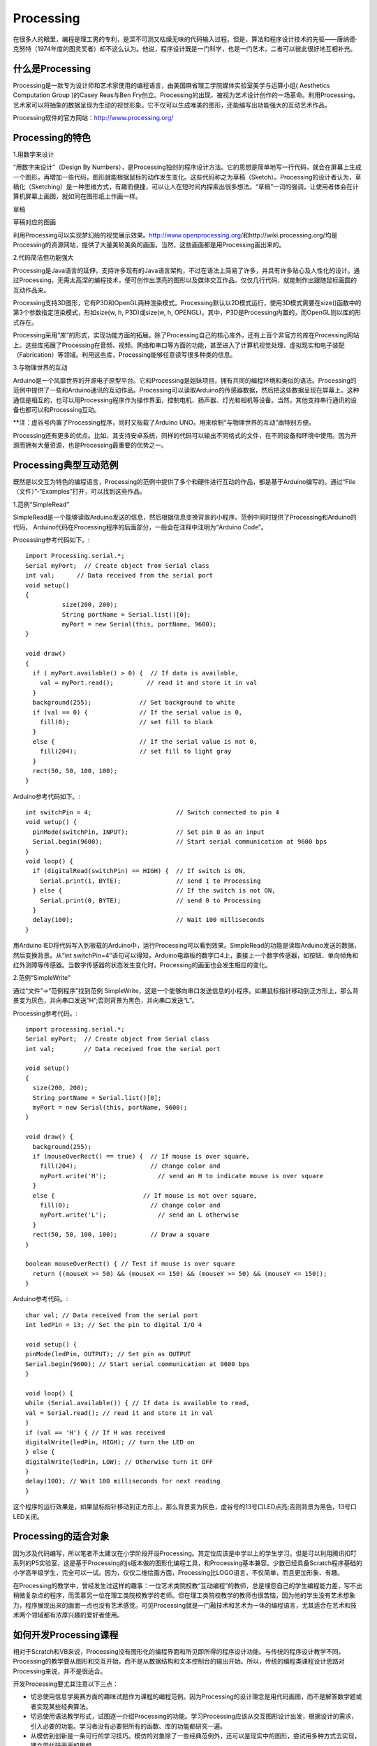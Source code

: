 
Processing
===========================

在很多人的眼里，编程是理工男的专利，是深不可测又枯燥无味的代码输入过程。但是，算法和程序设计技术的先驱——唐纳德·克努特（1974年度的图灵奖者）却不这么认为。他说，程序设计既是一门科学，也是一门艺术，二者可以彼此很好地互相补充。

--------------------------
什么是Processing
--------------------------

Processing是一款专为设计师和艺术家使用的编程语言，由美国麻省理工学院媒体实验室美学与运算小组( Aesthetics Computation Group )的Casey Reas与Ben Fry创立。Processing的出现，被视为艺术设计创作的一场革命。利用Processing，艺术家可以将抽象的数据呈现为生动的视觉形象。它不仅可以生成唯美的图形，还能编写出功能强大的互动艺术作品。

Processing软件的官方网站：http://www.processing.org/

.. image:: ../image/05/processing-1.png

--------------------------
Processing的特色
--------------------------

1.用数字来设计

“用数字来设计”（Design By Numbers），是Processing独创的程序设计方法。它的思想是简单地写一行代码，就会在屏幕上生成一个图形，再增加一些代码，图形就能根据鼠标的动作发生变化。这些代码称之为草稿（Sketch）。Processing的设计者认为，草稿化（Sketching）是一种思维方式，有趣而便捷，可以让人在短时间内探索出很多想法。“草稿”一词的强调，让使用者体会在计算机屏幕上画图，就如同在图形纸上作画一样。
 	 
.. image:: ../image/05/processing-2.png

草稿

.. image:: ../image/05/processing-3.png

草稿对应的图画

利用Processing可以实现梦幻般的视觉展示效果。http://www.openprocessing.org/和http://wiki.processing.org/均是Processing的资源网站，提供了大量美轮美奂的画面。当然，这些画面都是用Processing画出来的。
 
.. image:: ../image/05/processing-4.png

2.代码简洁但功能强大

Processing是Java语言的延伸，支持许多现有的Java语言架构，不过在语法上简易了许多，并具有许多贴心及人性化的设计。通过Processing，无需太高深的编程技术，便可创作出漂亮的图形以及媒体交互作品。仅仅几行代码，就能制作出跟随鼠标画圆的互动作品来。

Processing支持3D图形，它有P3D和OpenGL两种渲染模式。Processing默认以2D模式运行，使用3D模式需要在size()函数中的第3个参数指定渲染模式，形如size(w, h, P3D)或size(w, h, OPENGL)。其中，P3D是Processing内置的，而OpenGL则以库的形式存在。

Processing采用“库”的形式，实现功能方面的拓展。除了Processing自己的核心库外，还有上百个非官方的库在Processing网站上。这些库拓展了Processing在音频、视频、网络和串口等方面的功能，甚至进入了计算机视觉处理、虚拟现实和电子装配（Fabrication）等领域。利用这些库，Processing能够任意读写很多种类的信息。

3.与物理世界的互动

Arduino是一个风靡世界的开源电子原型平台。它和Processing是姐妹项目，拥有共同的编程环境和类似的语法。Processing的范例中提供了一些和Arduino通讯的互动作品。Processing可以读取Arduino的传感器数据，然后把这些数据呈现在屏幕上。这种通信是相互的，也可以用Processing程序作为操作界面，控制电机、扬声器、灯光和相机等设备。当然，其他支持串行通讯的设备也都可以和Processing互动。

**注：虚谷号内置了Processing程序，同时又板载了Arduino UNO。用来绘制“与物理世界的互动”画特别方便。

Processing还有更多的优点。比如，其支持安卓系统，同样的代码可以输出不同格式的文件，在不同设备和环境中使用。因为开源而拥有大量资源，也是Processing最重要的优势之一。

------------------------------
Processing典型互动范例
------------------------------

既然是以交互为特色的编程语言，Processing的范例中提供了多个和硬件进行互动的作品，都是基于Arduino编写的。通过“File（文件）”-“Examples”打开，可以找到这些作品。

1.范例“SimpleRead”

SimpleRead是一个能够读取Arduino发送的信息，然后根据信息变换背景的小程序。范例中同时提供了Processing和Arduino的代码， Arduino代码在Processing程序的后面部分，一般会在注释中注明为“Arduino Code”。

Processing参考代码如下。::

	import Processing.serial.*;
	Serial myPort;  // Create object from Serial class
	int val;      // Data received from the serial port
	void setup() 
	{
		  size(200, 200);
		  String portName = Serial.list()[0];
		  myPort = new Serial(this, portName, 9600);
	}

	void draw()
	{
	  if ( myPort.available() > 0) {  // If data is available,
	    val = myPort.read();         // read it and store it in val
	  }
	  background(255);             // Set background to white
	  if (val == 0) {              // If the serial value is 0,
	    fill(0);                   // set fill to black
	  } 
	  else {                       // If the serial value is not 0,
	    fill(204);                 // set fill to light gray
	  }
	  rect(50, 50, 100, 100);
	}

Arduino参考代码如下。::

	int switchPin = 4;                       // Switch connected to pin 4
	void setup() {
	  pinMode(switchPin, INPUT);             // Set pin 0 as an input
	  Serial.begin(9600);                    // Start serial communication at 9600 bps
	}
	void loop() {
	  if (digitalRead(switchPin) == HIGH) {  // If switch is ON,
	    Serial.print(1, BYTE);               // send 1 to Processing
	  } else {                               // If the switch is not ON,
	    Serial.print(0, BYTE);               // send 0 to Processing
	  }
	  delay(100);                            // Wait 100 milliseconds
	}

用Arduino IED将代码写入到板载的Arduino中，运行Processing可以看到效果。SimpleRead的功能是读取Arduino发送的数据，然后变换背景。从“int switchPin=4”语句可以得知，Arduino电路板的数字口4上，要接上一个数字传感器，如按钮、单向倾角和红外测障等传感器。当数字传感器的状态发生变化时，Processing的画面也会发生相应的变化。

.. image:: ../image/05/processing-5.png

2.范例“SimpleWrite”

通过“文件”→“范例程序”找到范例 SimpleWrite，这是一个能够向串口发送信息的小程序。如果鼠标指针移动到正方形上，那么背景变为灰色，并向串口发送“H”;否则背景为黑色，并向串口发送“L”。

Processing参考代码。::

	import processing.serial.*;
	Serial myPort;  // Create object from Serial class
	int val;        // Data received from the serial port

	void setup() 
	{
	  size(200, 200);
	  String portName = Serial.list()[0];
	  myPort = new Serial(this, portName, 9600);
	}

	void draw() {
	  background(255);
	  if (mouseOverRect() == true) {  // If mouse is over square,
	    fill(204);                    // change color and
	    myPort.write('H');              // send an H to indicate mouse is over square
	  } 
	  else {                        // If mouse is not over square,
	    fill(0);                      // change color and
	    myPort.write('L');              // send an L otherwise
	  }
	  rect(50, 50, 100, 100);         // Draw a square
	}

	boolean mouseOverRect() { // Test if mouse is over square
	  return ((mouseX >= 50) && (mouseX <= 150) && (mouseY >= 50) && (mouseY <= 150));
	}


Arduino参考代码。::

	 char val; // Data received from the serial port
	 int ledPin = 13; // Set the pin to digital I/O 4
 
	 void setup() {
	 pinMode(ledPin, OUTPUT); // Set pin as OUTPUT
	 Serial.begin(9600); // Start serial communication at 9600 bps
	 }
 
	 void loop() {
	 while (Serial.available()) { // If data is available to read,
	 val = Serial.read(); // read it and store it in val
	 }
	 if (val == 'H') { // If H was received
	 digitalWrite(ledPin, HIGH); // turn the LED on
	 } else {
	 digitalWrite(ledPin, LOW); // Otherwise turn it OFF
	 }
	 delay(100); // Wait 100 milliseconds for next reading
	 }


这个程序的运行效果是，如果鼠标指针移动到正方形上，那么背景变为灰色，虚谷号的13号口LED点亮;否则背景为黑色，13号口LED关闭。


-------------------------------
Processing的适合对象
-------------------------------

因为涉及代码编写，所以笔者不太建议在小学阶段开设Processing。其定位应该是中学以上的学生学习。但是可以利用腾讯扣叮系列的P5实验室，这是基于Processing的js版本做的图形化编程工具，和Processing基本兼容。少数已经具备Scratch程序基础的小学高年级学生，完全可以一试。因为，仅仅二维绘画方面，Processing比LOGO语言，不仅简单，而且更加形象、有趣。

在Processing的教学中，曾经发生过这样的趣事：一位艺术类院校教“互动编程”的教师，总是埋怨自己的学生编程能力差，写不出稍微复杂点的程序，而羡慕另一位在理工类院校教学的老师。但在理工类院校教学的教师也很苦恼，因为他的学生没有艺术想象力，程序展现出来的画面一点也没有艺术感觉。可见Processing就是一门融技术和艺术为一体的编程语言，尤其适合在艺术和技术两个领域都有浓厚兴趣的爱好者使用。

--------------------------------------
如何开发Processing课程
--------------------------------------


相对于Scratch和VB来说，Processing没有图形化的编程界面和所见即所得的程序设计功能。与传统的程序设计教学不同，Processing的教学要从图形和交互开始，而不是从数据结构和文本控制台的输出开始。所以，传统的编程类课程设计思路对Processing来说，并不是很适合。

开发Processing要尤其注意以下三点：

- 切忌使用信息学奥赛方面的趣味试题作为课程的编程范例。因为Processing的设计理念是用代码画图，而不是解答数学题或者实现某些经典算法。
- 切忌使用语法教学形式，试图逐一介绍Processing的功能。学习Processing应该从交互图形设计出发，根据设计的需求，引入必要的功能。学习者没有必要把所有的函数、库的功能都研究一遍。
- 从模仿到创新是一条可行的学习技巧。模仿的对象除了一些经典范例外，还可以是现实中的图形，尝试用多种方式去实现，建立用代码画画的思想。

合理使用Processing自身提供的范例，开发Processing课程并不是很困难的一件事。Processing课程的设计思路可以参照这样的线索：


.. image:: ../image/05/processing-7.png


由于文化和语言的差异，国内研究Processing的人并不多。且不说在中小学，就是目前已经开设Processing课程的高校也寥寥无几。但是，在创意产业和互动媒体艺术迅速发展的中国，开展与Processing相关的课程，让对艺术感兴趣的文科生也能动手用代码描绘自己的创意，无疑是非常有意义的一件事。正如《爱上Processing》一书的翻译者陈思明所说：Processing是一把激发艺术灵感的钥匙，你可以轻易地在计算机屏幕中展现心中的艺术场景，感受更多灵感的涌现，在颜色与线条的海洋中漫步。









